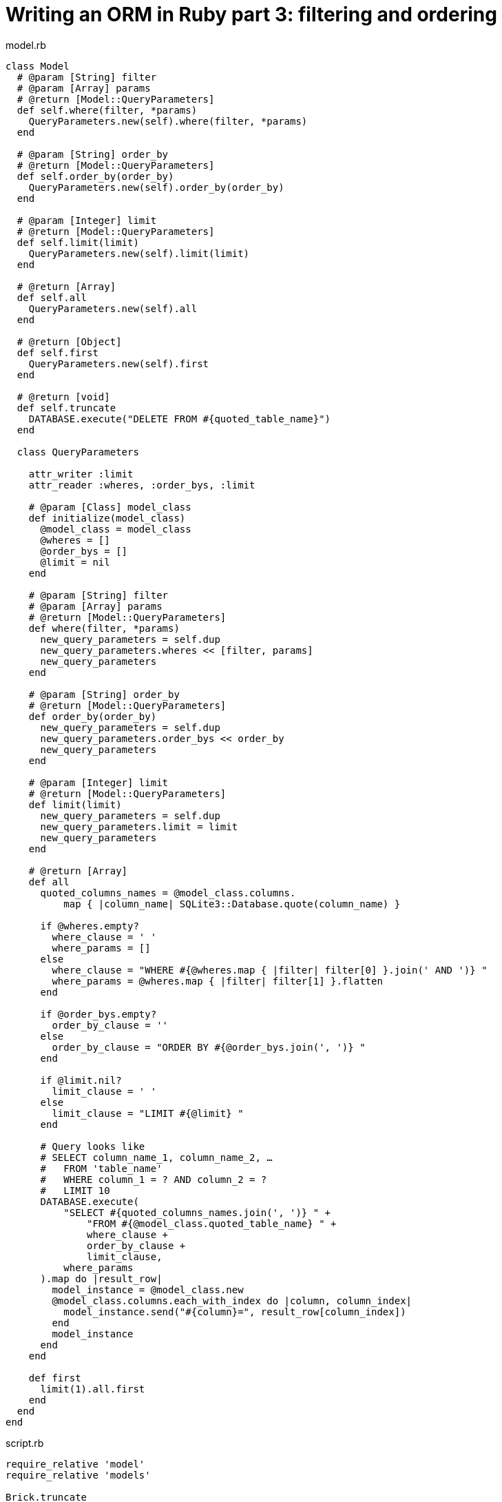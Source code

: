 = Writing an ORM in Ruby part 3: filtering and ordering
:source-highlighter: pygments
:pygments-style: friendly

.model.rb
[source,ruby]
----
class Model
  # @param [String] filter
  # @param [Array] params
  # @return [Model::QueryParameters]
  def self.where(filter, *params)
    QueryParameters.new(self).where(filter, *params)
  end

  # @param [String] order_by
  # @return [Model::QueryParameters]
  def self.order_by(order_by)
    QueryParameters.new(self).order_by(order_by)
  end

  # @param [Integer] limit
  # @return [Model::QueryParameters]
  def self.limit(limit)
    QueryParameters.new(self).limit(limit)
  end

  # @return [Array]
  def self.all
    QueryParameters.new(self).all
  end

  # @return [Object]
  def self.first
    QueryParameters.new(self).first
  end

  # @return [void]
  def self.truncate
    DATABASE.execute("DELETE FROM #{quoted_table_name}")
  end

  class QueryParameters

    attr_writer :limit
    attr_reader :wheres, :order_bys, :limit

    # @param [Class] model_class
    def initialize(model_class)
      @model_class = model_class
      @wheres = []
      @order_bys = []
      @limit = nil
    end

    # @param [String] filter
    # @param [Array] params
    # @return [Model::QueryParameters]
    def where(filter, *params)
      new_query_parameters = self.dup
      new_query_parameters.wheres << [filter, params]
      new_query_parameters
    end

    # @param [String] order_by
    # @return [Model::QueryParameters]
    def order_by(order_by)
      new_query_parameters = self.dup
      new_query_parameters.order_bys << order_by
      new_query_parameters
    end

    # @param [Integer] limit
    # @return [Model::QueryParameters]
    def limit(limit)
      new_query_parameters = self.dup
      new_query_parameters.limit = limit
      new_query_parameters
    end

    # @return [Array]
    def all
      quoted_columns_names = @model_class.columns.
          map { |column_name| SQLite3::Database.quote(column_name) }

      if @wheres.empty?
        where_clause = ' '
        where_params = []
      else
        where_clause = "WHERE #{@wheres.map { |filter| filter[0] }.join(' AND ')} "
        where_params = @wheres.map { |filter| filter[1] }.flatten
      end

      if @order_bys.empty?
        order_by_clause = ''
      else
        order_by_clause = "ORDER BY #{@order_bys.join(', ')} "
      end

      if @limit.nil?
        limit_clause = ' '
      else
        limit_clause = "LIMIT #{@limit} "
      end

      # Query looks like
      # SELECT column_name_1, column_name_2, …
      #   FROM 'table_name'
      #   WHERE column_1 = ? AND column_2 = ?
      #   LIMIT 10
      DATABASE.execute(
          "SELECT #{quoted_columns_names.join(', ')} " +
              "FROM #{@model_class.quoted_table_name} " +
              where_clause +
              order_by_clause +
              limit_clause,
          where_params
      ).map do |result_row|
        model_instance = @model_class.new
        @model_class.columns.each_with_index do |column, column_index|
          model_instance.send("#{column}=", result_row[column_index])
        end
        model_instance
      end
    end

    def first
      limit(1).all.first
    end
  end
end
----

.script.rb
[source,ruby]
----
require_relative 'model'
require_relative 'models'

Brick.truncate
Color.truncate

black = Color.new
black.name = 'Black'
black.insert

yellow = Color.new
yellow.name = 'Yellow'
yellow.insert

brick = Brick.new
brick.color_id = black.id
brick.name = 'Awesome brick'
brick.description = 'This brick is awesome'
brick.insert

puts '# All colors'
Color.all.each do |color|
  puts color.id
  puts color.name
end

puts '# All Bricks'
Brick.all.each do |brick|
  puts brick.id
  puts brick.name
  puts brick.description
  puts brick.color_id
end

puts '# Black color'
Color.where('name = ?', 'Black').all.each do |color|
  puts color.id
  puts color.name
end

puts '# Color by name'
Color.order_by('name desc').all.each do |color|
  puts color.id
  puts color.name
end

puts '# First color by desc name'
color = Color.order_by('name desc').first
puts color.id
puts color.name
----

[source,bash]
----
$ bundle exec ruby script.rb 
# All colors
73
Black
74
Yellow
# All Bricks
55
Awesome brick
This brick is awesome
73
# Black color
73
Black
# Color by name
74
Yellow
73
Black
# First color by name
74
Yellow
----
